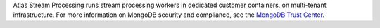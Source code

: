 Atlas Stream Processing runs stream processing workers in dedicated 
customer containers, on multi-tenant infrastructure. For more information 
on MongoDB security and compliance, see the 
`MongoDB Trust Center <https://www.mongodb.com/products/platform/trust>`__.
